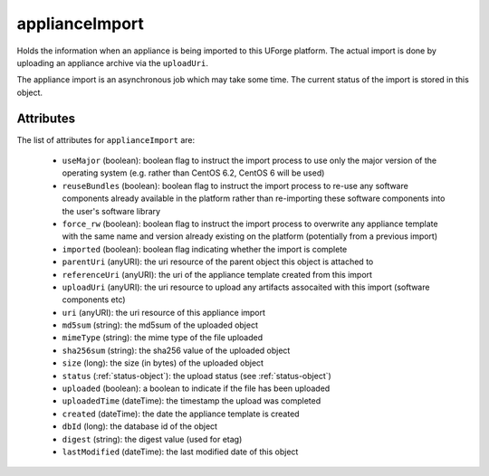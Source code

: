 .. Copyright 2019 FUJITSU LIMITED

.. _applianceimport-object:

applianceImport
===============

Holds the information when an appliance is being imported to this UForge platform. The actual import is done by uploading an appliance archive via the ``uploadUri``.

The appliance import is an asynchronous job which may take some time. The current status of the import is stored in this object.

Attributes
~~~~~~~~~~

The list of attributes for ``applianceImport`` are:

	* ``useMajor`` (boolean): boolean flag to instruct the import process to use only the major version of the operating system (e.g. rather than CentOS 6.2, CentOS 6 will be used)
	* ``reuseBundles`` (boolean): boolean flag to instruct the import process to re-use any software components already available in the platform rather than re-importing these software components into the user's software library
	* ``force_rw`` (boolean): boolean flag to instruct the import process to overwrite any appliance template with the same name and version already existing on the platform (potentially from a previous import)
	* ``imported`` (boolean): boolean flag indicating whether the import is complete
	* ``parentUri`` (anyURI): the uri resource of the parent object this object is attached to
	* ``referenceUri`` (anyURI): the uri of the appliance template created from this import
	* ``uploadUri`` (anyURI): the uri resource to upload any artifacts assocaited with this import (software components etc)
	* ``uri`` (anyURI): the uri resource of this appliance import
	* ``md5sum`` (string): the md5sum of the uploaded object
	* ``mimeType`` (string): the mime type of the file uploaded
	* ``sha256sum`` (string): the sha256 value of the uploaded object
	* ``size`` (long): the size (in bytes) of the uploaded object
	* ``status`` (:ref:`status-object`): the upload status (see :ref:`status-object`)
	* ``uploaded`` (boolean): a boolean to indicate if the file has been uploaded
	* ``uploadedTime`` (dateTime): the timestamp the upload was completed
	* ``created`` (dateTime): the date the appliance template is created
	* ``dbId`` (long): the database id of the object
	* ``digest`` (string): the digest value (used for etag)
	* ``lastModified`` (dateTime): the last modified date of this object



